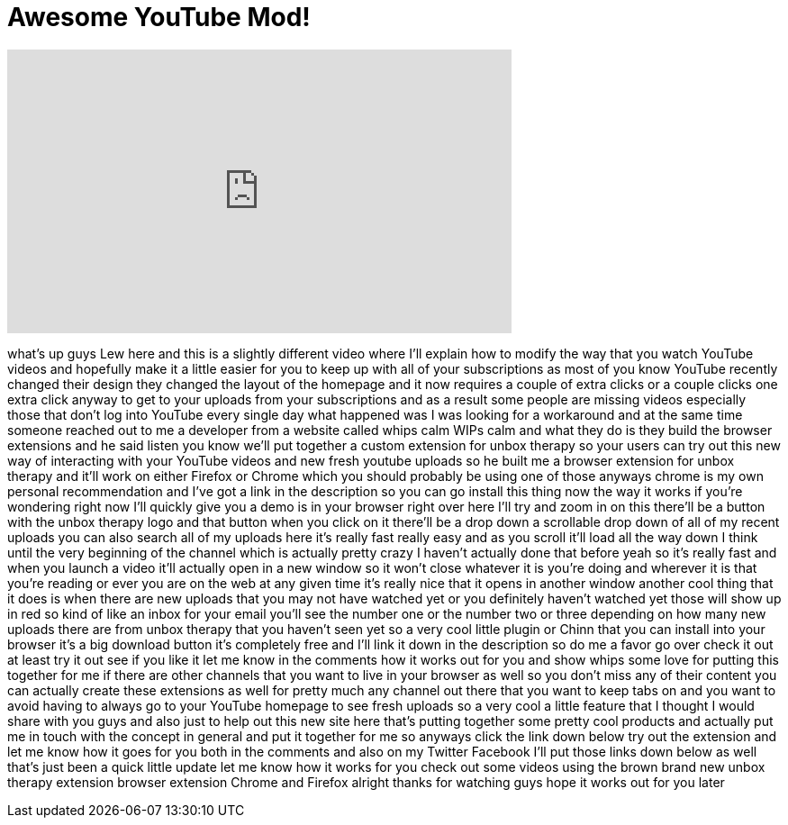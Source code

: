 = Awesome YouTube Mod!
:published_at: 2012-12-29
:hp-alt-title: Awesome YouTube Mod!
:hp-image: https://i.ytimg.com/vi/fwyFrsbjBFA/maxresdefault.jpg


++++
<iframe width="560" height="315" src="https://www.youtube.com/embed/fwyFrsbjBFA?rel=0" frameborder="0" allow="autoplay; encrypted-media" allowfullscreen></iframe>
++++

what's up guys Lew here and this is a
slightly different video where I'll
explain how to modify the way that you
watch YouTube videos and hopefully make
it a little easier for you to keep up
with all of your subscriptions as most
of you know YouTube recently changed
their design they changed the layout of
the homepage and it now requires a
couple of extra clicks or a couple
clicks one extra click anyway to get to
your uploads from your subscriptions and
as a result some people are missing
videos especially those that don't log
into YouTube every single day what
happened was I was looking for a
workaround and at the same time someone
reached out to me a developer from a
website called whips calm WIPs calm and
what they do is they build the browser
extensions and he said listen you know
we'll put together a custom extension
for unbox therapy so your users can try
out this new way of interacting with
your YouTube videos and new fresh
youtube uploads
so he built me a browser extension for
unbox therapy and it'll work on either
Firefox or Chrome which you should
probably be using one of those anyways
chrome is my own personal recommendation
and I've got a link in the description
so you can go install this thing now the
way it works if you're wondering right
now I'll quickly give you a demo is in
your browser right over here I'll try
and zoom in on this there'll be a button
with the unbox therapy logo and that
button when you click on it there'll be
a drop down a scrollable drop down of
all of my recent uploads you can also
search all of my uploads here it's
really fast really easy and as you
scroll it'll load all the way down I
think until the very beginning of the
channel which is actually pretty crazy I
haven't actually done that before yeah
so it's really fast and when you launch
a video it'll actually open in a new
window so it won't close whatever it is
you're doing and wherever it is that
you're reading or ever you are on the
web at any given time it's really nice
that it opens in another window another
cool thing that it does is when there
are new uploads that you may not have
watched yet or you definitely haven't
watched yet those will show up in red so
kind of like an inbox for your email
you'll see the number one or the number
two or three depending on how many new
uploads there are from unbox therapy
that you haven't seen yet so a very cool
little plugin or
Chinn that you can install into your
browser it's a big download button it's
completely free and I'll link it down in
the description so do me a favor go over
check it out at least try it out see if
you like it let me know in the comments
how it works out for you and show whips
some love for putting this together for
me if there are other channels that you
want to live in your browser as well so
you don't miss any of their content you
can actually create these extensions as
well for pretty much any channel out
there that you want to keep tabs on and
you want to avoid having to always go to
your YouTube homepage to see fresh
uploads so a very cool a little feature
that I thought I would share with you
guys and also just to help out this new
site here that's putting together some
pretty cool products and actually put me
in touch with the concept in general and
put it together for me so anyways click
the link down below try out the
extension and let me know how it goes
for you both in the comments and also on
my Twitter Facebook I'll put those links
down below as well that's just been a
quick little update let me know how it
works for you check out some videos
using the brown brand new unbox therapy
extension browser extension Chrome and
Firefox alright thanks for watching guys
hope it works out for you later